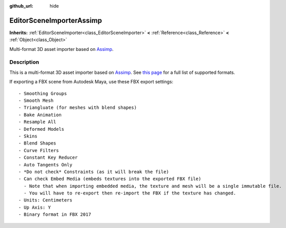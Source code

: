 :github_url: hide

.. Generated automatically by doc/tools/makerst.py in Godot's source tree.
.. DO NOT EDIT THIS FILE, but the EditorSceneImporterAssimp.xml source instead.
.. The source is found in doc/classes or modules/<name>/doc_classes.

.. _class_EditorSceneImporterAssimp:

EditorSceneImporterAssimp
=========================

**Inherits:** :ref:`EditorSceneImporter<class_EditorSceneImporter>` **<** :ref:`Reference<class_Reference>` **<** :ref:`Object<class_Object>`

Multi-format 3D asset importer based on `Assimp <http://assimp.org/>`_.

Description
-----------

This is a multi-format 3D asset importer based on `Assimp <http://assimp.org/>`_. See `this page <https://assimp-docs.readthedocs.io/en/latest/about/intoduction.html#installation>`_ for a full list of supported formats.

If exporting a FBX scene from Autodesk Maya, use these FBX export settings:

::

    - Smoothing Groups
    - Smooth Mesh
    - Triangluate (for meshes with blend shapes)
    - Bake Animation
    - Resample All
    - Deformed Models
    - Skins
    - Blend Shapes
    - Curve Filters
    - Constant Key Reducer
    - Auto Tangents Only
    - *Do not check* Constraints (as it will break the file)
    - Can check Embed Media (embeds textures into the exported FBX file)
      - Note that when importing embedded media, the texture and mesh will be a single immutable file.
      - You will have to re-export then re-import the FBX if the texture has changed.
    - Units: Centimeters
    - Up Axis: Y
    - Binary format in FBX 2017

